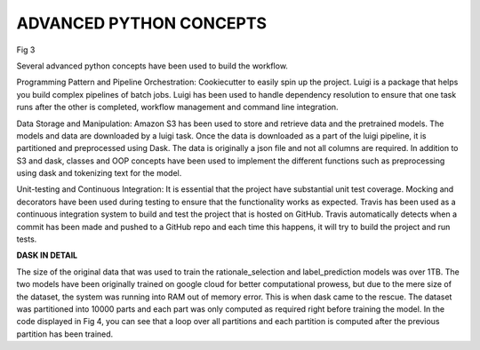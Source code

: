 ADVANCED PYTHON CONCEPTS
************************

.. image:: ../images/pythonarc.png

Fig 3

Several advanced python concepts have been used to build the workflow.

Programming Pattern and Pipeline Orchestration:
Cookiecutter to easily spin up the project.
Luigi is a package that helps you build complex pipelines of batch jobs. Luigi has been used to handle dependency resolution to ensure that one task runs after the other is completed, workflow management and command line integration.

Data Storage and Manipulation:
Amazon S3 has been used to store and retrieve data and the pretrained models. The models and data are downloaded by a luigi task.
Once the data is downloaded as a part of the luigi pipeline, it is partitioned and preprocessed using Dask. The data is originally a json file and not all columns are required.
In addition to S3 and dask, classes and OOP concepts have been used to implement the different functions such as preprocessing using dask and tokenizing text for the model.

Unit-testing and Continuous Integration:
It is essential that the project have substantial unit test coverage. Mocking and decorators have been used during testing to ensure that the functionality works as expected.
Travis has been used as a continuous integration system to build and test the project that is hosted on GitHub. Travis automatically detects when a commit has been made and pushed to a GitHub repo and each time this happens, it will try to build the project and run tests.

**DASK IN DETAIL**

.. image:: ../images/dask.png

The size of the original data that was used to train the rationale_selection and label_prediction models was over 1TB.
The two models have been originally trained on google cloud for better computational prowess, but due to the mere size of the dataset, the system was running into RAM out of memory error.
This is when dask came to the rescue. The dataset was partitioned into 10000 parts and each part was only computed as required right before training the model.
In the code displayed in Fig 4, you can see that a loop over all partitions and each partition is computed after the previous partition has been trained.
